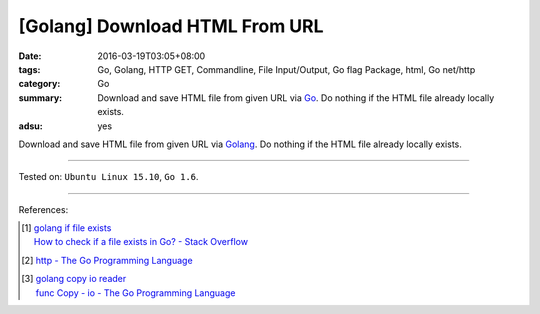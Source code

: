 [Golang] Download HTML From URL
###############################

:date: 2016-03-19T03:05+08:00
:tags: Go, Golang, HTTP GET, Commandline, File Input/Output, Go flag Package,
       html, Go net/http
:category: Go
:summary: Download and save HTML file from given URL via Go_. Do nothing if the
          HTML file already locally exists.
:adsu: yes


Download and save HTML file from given URL via Golang_. Do nothing if the HTML
file already locally exists.

.. show_github_file:: siongui userpages content/code/go-save-url-html/download.go
.. adsu:: 2
.. show_github_file:: siongui userpages content/code/go-save-url-html/Makefile

----

Tested on: ``Ubuntu Linux 15.10``, ``Go 1.6``.

----

References:

.. [1] | `golang if file exists <https://www.google.com/search?q=golang+if+file+exists>`_
       | `How to check if a file exists in Go? - Stack Overflow <http://stackoverflow.com/questions/12518876/how-to-check-if-a-file-exists-in-go>`_

.. [2] `http - The Go Programming Language <https://golang.org/pkg/net/http/>`_
.. adsu:: 3
.. [3] | `golang copy io reader <https://www.google.com/search?q=golang+copy+io+reader>`_
       | `func Copy - io - The Go Programming Language <https://golang.org/pkg/io/#Copy>`_

.. _Go: https://golang.org/
.. _Golang: https://golang.org/
